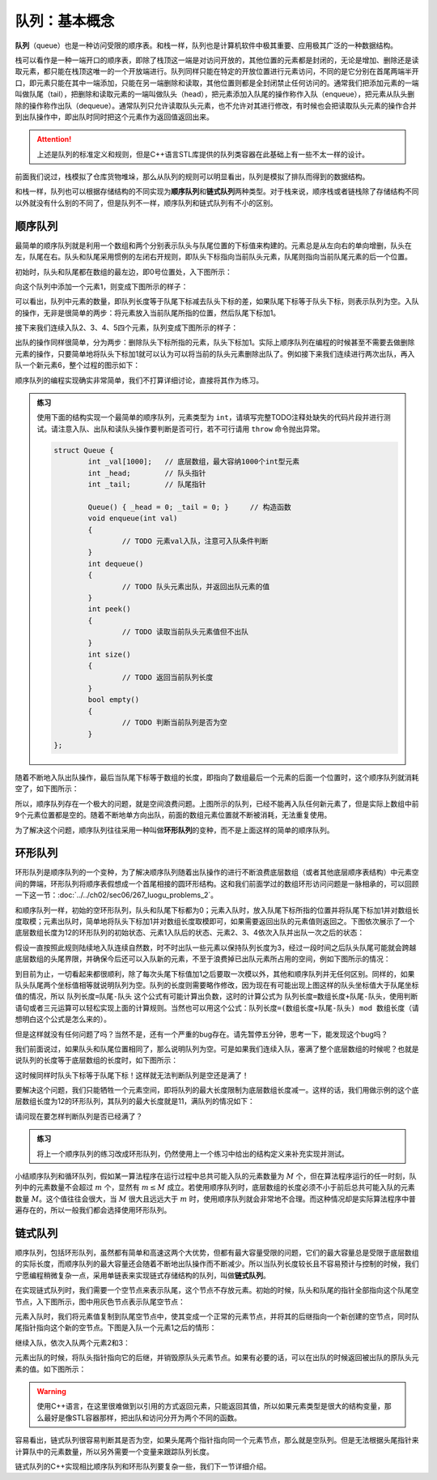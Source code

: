 队列：基本概念
++++++++++++++

:strong:`队列`\ （queue）也是一种访问受限的顺序表。和栈一样，队列也是计算机软件中极其重要、应用极其广泛的一种数据结构。

栈可以看作是一种一端开口的顺序表，即除了栈顶这一端是对访问开放的，其他位置的元素都是封闭的，无论是增加、删除还是读取元素，都只能在栈顶这唯一的一个开放端进行。队列同样只能在特定的开放位置进行元素访问，不同的是它分别在首尾两端半开口，即元素只能在其中一端添加，只能在另一端删除和读取，其他位置则都是全封闭禁止任何访问的。通常我们把添加元素的一端叫做队尾（tail），把删除和读取元素的一端叫做队头（head），把元素添加入队尾的操作称作入队（enqueue），把元素从队头删除的操作称作出队（dequeue）。通常队列只允许读取队头元素，也不允许对其进行修改，有时候也会把读取队头元素的操作合并到出队操作中，即出队时同时把这个元素作为返回值返回出来。

.. attention::

   上述是队列的标准定义和规则，但是C++语言STL库提供的队列类容器在此基础上有一些不太一样的设计。

前面我们说过，栈模拟了仓库货物堆垛，那么从队列的规则可以明显看出，队列是模拟了排队而得到的数据结构。

.. image:: ../../images/323_queue_1.png

和栈一样，队列也可以根据存储结构的不同实现为\ :strong:`顺序队列`\ 和\ :strong:`链式队列`\ 两种类型。对于栈来说，顺序栈或者链栈除了存储结构不同以外就没有什么别的不同了，但是队列不一样，顺序队列和链式队列有不小的区别。

顺序队列
^^^^^^^^

最简单的顺序队列就是利用一个数组和两个分别表示队头与队尾位置的下标值来构建的。元素总是从左向右的单向增删，队头在左，队尾在右。队头和队尾采用惯例的左闭右开规则，即队头下标指向当前队头元素，队尾则指向当前队尾元素的后一个位置。

初始时，队头和队尾都在数组的最左边，即0号位置处，入下图所示：

.. image:: ../../images/323_queue_2.png

向这个队列中添加一个元素1，则变成下图所示的样子：

.. image:: ../../images/323_queue_3.png

可以看出，队列中元素的数量，即队列长度等于队尾下标减去队头下标的差，如果队尾下标等于队头下标，则表示队列为空。入队的操作，无非是很简单的两步：将元素放入当前队尾所指的位置，然后队尾下标加1。

接下来我们连续入队2、3、4、5四个元素，队列变成下图所示的样子：

.. image:: ../../images/323_queue_4.png

出队的操作同样很简单，分为两步：删除队头下标所指的元素，队头下标加1。实际上顺序队列在编程的时候甚至不需要去做删除元素的操作，只要简单地将队头下标加1就可以认为可以将当前的队头元素删除出队了。例如接下来我们连续进行两次出队，再入队一个新元素6，整个过程的图示如下：

.. image:: ../../images/323_queue_5.png

顺序队列的编程实现确实非常简单，我们不打算详细讨论，直接将其作为练习。

.. admonition:: 练习

   使用下面的结构实现一个最简单的顺序队列，元素类型为 ``int``\ ，请填写完整TODO注释处缺失的代码片段并进行测试。请注意入队、出队和读队头操作要判断是否可行，若不可行请用 ``throw`` 命令抛出异常。

   .. code-block:: c++

      struct Queue {
              int _val[1000];   // 底层数组，最大容纳1000个int型元素
              int _head;        // 队头指针
              int _tail;        // 队尾指针

              Queue() { _head = 0; _tail = 0; }     // 构造函数
              void enqueue(int val)
              {
                      // TODO 元素val入队，注意可入队条件判断
              }
              int dequeue()
              {
                      // TODO 队头元素出队，并返回出队元素的值
              }
              int peek()
              {
                      // TODO 读取当前队头元素值但不出队
              }
              int size()
              {
                      // TODO 返回当前队列长度
              }
              bool empty()
              {
                      // TODO 判断当前队列是否为空
              }
      };


随着不断地入队出队操作，最后当队尾下标等于数组的长度，即指向了数组最后一个元素的后面一个位置时，这个顺序队列就消耗空了，如下图所示：

.. image:: ../../images/323_queue_6.png

所以，顺序队列存在一个极大的问题，就是空间浪费问题。上图所示的队列，已经不能再入队任何新元素了，但是实际上数组中前9个元素位置都是空的。随着不断地单方向出队，前面的数组元素位置就不断被消耗，无法重复使用。

为了解决这个问题，顺序队列往往采用一种叫做\ :strong:`环形队列`\ 的变种，而不是上面这样的简单的顺序队列。

环形队列
^^^^^^^^

环形队列是顺序队列的一个变种，为了解决顺序队列随着出队操作的进行不断浪费底层数组（或者其他底层顺序表结构）中元素空间的弊端，环形队列将顺序表假想成一个首尾相接的圆环形结构。这和我们前面学过的数组环形访问问题是一脉相承的，可以回顾一下这一节：:doc:`../../ch02/sec06/267_luogu_problems_2`\ 。

和顺序队列一样，初始的空环形队列，队头和队尾下标都为0；元素入队时，放入队尾下标所指的位置并将队尾下标加1并对数组长度取模；元素出队时，简单地将队头下标加1并对数组长度取模即可，如果需要返回出队的元素值则返回之。下图依次展示了一个底层数组长度为12的环形队列的初始状态、元素1入队后的状态、元素2、3、4依次入队并出队一次之后的状态：

.. image:: ../../images/323_queue_7.png

假设一直按照此规则陆续地入队连续自然数，时不时出队一些元素以保持队列长度为3，经过一段时间之后队头队尾可能就会跨越底层数组的头尾界限，并确保今后还可以入队新的元素，不至于浪费掉已出队元素所占用的空间，例如下图所示的情况：

.. image:: ../../images/323_queue_8.png

到目前为止，一切看起来都很顺利，除了每次头尾下标值加1之后要取一次模以外，其他和顺序队列并无任何区别。同样的，如果队头队尾两个坐标值相等就说明队列为空。队列的长度则需要略作修改，因为现在有可能出现上图这样的队头坐标值大于队尾坐标值的情况，所以 ``队列长度=队尾-队头`` 这个公式有可能计算出负数，这时的计算公式为 ``队列长度=数组长度+队尾-队头``\ ，使用判断语句或者三元运算可以轻松实现上面的计算规则。当然也可以用这个公式：\ ``队列长度=(数组长度+队尾-队头) mod 数组长度``\ （请想明白这个公式是怎么来的）。

但是这样就没有任何问题了吗？当然不是，还有一个严重的bug存在。请先暂停五分钟，思考一下，能发现这个bug吗？

我们前面说过，如果队头和队尾位置相同了，那么说明队列为空。可是如果我们连续入队，塞满了整个底层数组的时候呢？也就是说队列的长度等于底层数组的长度时，如下图所示：

.. image:: ../../images/323_queue_9.png

这时候同样时队头下标等于队尾下标！这样就无法判断队列是空还是满了！

要解决这个问题，我们只能牺牲一个元素空间，即将队列的最大长度限制为底层数组长度减一。这样的话，我们用做示例的这个底层数组长度为12的环形队列，其队列的最大长度就是11，满队列的情况如下：

.. image:: ../../images/323_queue_10.png

请问现在要怎样判断队列是否已经满了？

.. admonition:: 练习

   将上一个顺序队列的练习改成环形队列，仍然使用上一个练习中给出的结构定义来补充实现并测试。

小结顺序队列和循环队列，假如某一算法程序在运行过程中总共可能入队的元素数量为 :math:`M` 个，但在算法程序运行的任一时刻，队列中的元素数量不会超过 :math:`m` 个，显然有 :math:`m\le M` 成立。若使用顺序队列时，底层数组的长度必须不小于前后总共可能入队的元素数量 :math:`M`\ 。这个值往往会很大，当 :math:`M` 很大且远远大于 :math:`m` 时，使用顺序队列就会非常地不合理。而这种情况却是实际算法程序中普遍存在的，所以一般我们都会选择使用环形队列。

链式队列
^^^^^^^^

顺序队列，包括环形队列，虽然都有简单和高速这两个大优势，但都有最大容量受限的问题，它们的最大容量总是受限于底层数组的实际长度，而顺序队列的最大容量还会随着不断地出队操作而不断减少。所以当队列长度较长且不容易预计与控制的时候，我们宁愿编程稍微复杂一点，采用单链表来实现链式存储结构的队列，叫做\ :strong:`链式队列`\ 。

在实现链式队列时，我们需要一个空节点来表示队尾，这个节点不存放元素。初始的时候，队头和队尾的指针全部指向这个队尾空节点，入下图所示，图中用灰色节点表示队尾空节点：

.. image:: ../../images/323_linked_queue_1.png

元素入队时，我们将元素值复制到队尾空节点中，使其变成一个正常的元素节点，并将其的后继指向一个新创建的空节点，同时队尾指针指向这个新的空节点。下图是入队一个元素1之后的情形：

.. image:: ../../images/323_linked_queue_2.png

继续入队，依次入队两个元素2和3：

.. image:: ../../images/323_linked_queue_3.png

元素出队的时候，将队头指针指向它的后继，并销毁原队头元素节点。如果有必要的话，可以在出队的时候返回被出队的原队头元素的值。如下图所示：

.. image:: ../../images/323_linked_queue_4.png

.. warning::

   使用C++语言，在这里很难做到以引用的方式返回元素，只能返回其值，所以如果元素类型是很大的结构变量，那么最好是像STL容器那样，把出队和访问分开为两个不同的函数。

容易看出，链式队列很容易判断其是否为空，如果头尾两个指针指向同一个元素节点，那么就是空队列。但是无法根据头尾指针来计算队中的元素数量，所以另外需要一个变量来跟踪队列长度。

链式队列的C++实现相比顺序队列和环形队列要复杂一些，我们下一节详细介绍。
